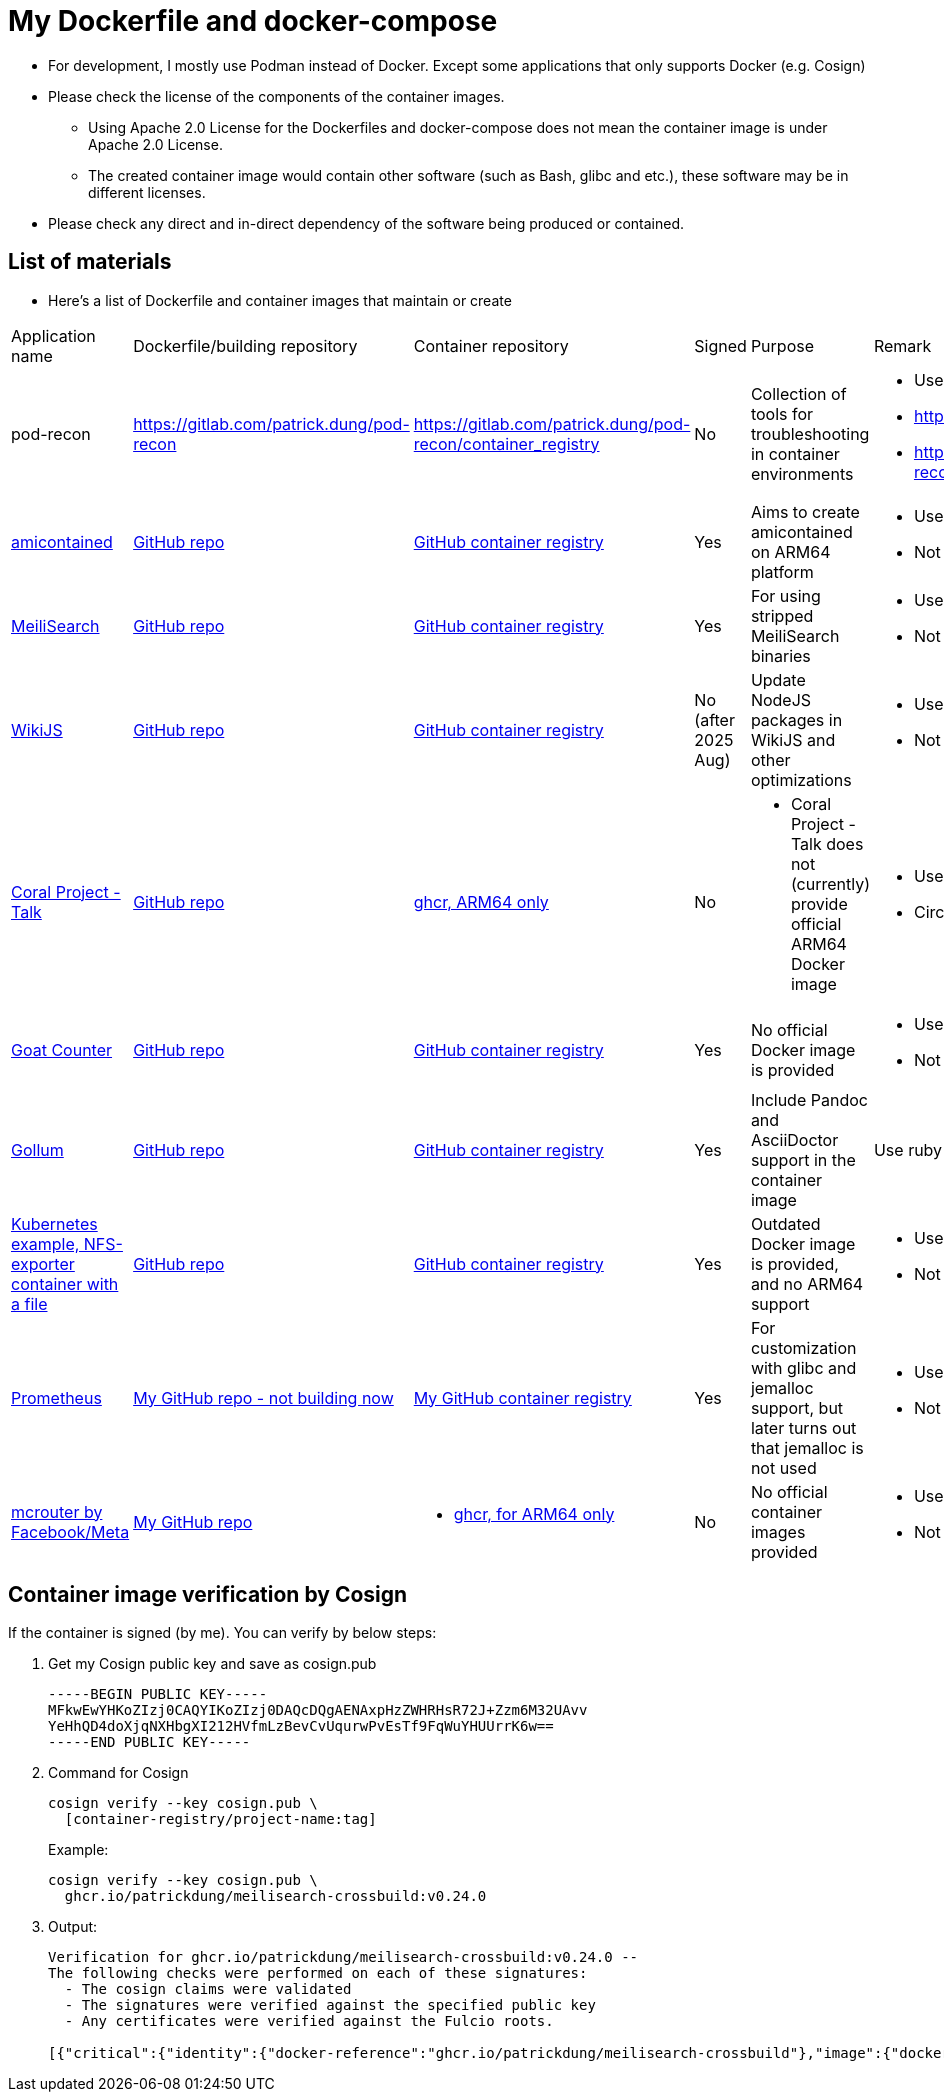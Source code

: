# My Dockerfile and docker-compose

* For development, I mostly use Podman instead of Docker.
Except some applications that only supports Docker (e.g. Cosign)
* Please check the license of the components of the container images.
** Using Apache 2.0 License for the Dockerfiles and docker-compose
does not mean the container image is under Apache 2.0 License.
** The created container image would contain
other software (such as Bash, glibc and etc.), these software may
be in different licenses.
* Please check any direct and in-direct dependency of the software
being produced or contained.

== List of materials

* Here's a list of Dockerfile and container images that maintain or create

[.stripes-even,cols="2,3,3,1,5,2"]
|===
|Application name
|Dockerfile/building repository
|Container repository
|Signed
|Purpose
|Remark

|pod-recon
|https://gitlab.com/patrick.dung/pod-recon
|https://gitlab.com/patrick.dung/pod-recon/container_registry
|No
|Collection of tools for troubleshooting in container environments
a|
* Use Rocky Linux 10-minimal as base OS
* https://github.com/patrickdung/pod-recon not updated, WIP
* https://github.com/users/patrickdung/packages/container/package/pod-recon%2Fpod-recon not updated, WIP

|https://github.com/genuinetools/amicontained/[amicontained]
|https://github.com/patrickdung/amicontained-build[GitHub repo]
|https://github.com/patrickdung/amicontained-build/pkgs/container/amicontained-build[GitHub container registry]
|Yes
|Aims to create amicontained on ARM64 platform
a|
* Use Alpine as base OS
* Not using set-output for GH actions

|https://github.com/meilisearch/MeiliSearch/[MeiliSearch]
|https://github.com/patrickdung/MeiliSearch-crossbuild[GitHub repo]
|https://github.com/patrickdung/MeiliSearch-crossbuild/pkgs/container/meilisearch-crossbuild[GitHub container registry]
|Yes
|For using stripped MeiliSearch binaries
a|
* Use minideb Debian-12 as base OS
* Not using set-output for GH actions

|https://github.com/Requarks/wiki[WikiJS]
|https://github.com/patrickdung/wikijs-crossbuild[GitHub repo]
|https://github.com/patrickdung/wikijs-crossbuild/pkgs/container/wikijs-crossbuild[GitHub container registry]
|No (after 2025 Aug)
|Update NodeJS packages in WikiJS and other optimizations
a|
* Use node20 Debian-13 as base OS
* Not using set-output for GH actions

|https://github.com/coralproject/talk[Coral Project - Talk]
|https://github.com/patrickdung/coral-project-talk-container[GitHub repo]
|https://github.com/users/patrickdung/packages/container/package/coral-project-talk-container[ghcr, ARM64 only]
|No
a|
* Coral Project - Talk does not (currently) provide official ARM64 Docker image
a|
* Use node20 Debian-11 as base OS
* CircleCI (build), GH actions (Cosign/SBOM, broken)

|https://github.com/arp242/goatcounter[Goat Counter]
|https://github.com/patrickdung/goatcounter-container[GitHub repo]
|https://github.com/patrickdung/goatcounter-container/pkgs/container/goatcounter-container[GitHub container registry]
|Yes
|No official Docker image is provided
a|
* Use rockylinux/9-minimal as base OS
* Not using save-output for GH action

|https://github.com/gollum/gollum/[Gollum]
|https://github.com/patrickdung/gollum-container/[GitHub repo]
|https://github.com/users/patrickdung/packages/container/package/gollum-container[GitHub container registry]
|Yes
|Include Pandoc and AsciiDoctor support in the container image
|Use ruby Debian-11 as base OS

|https://github.com/kubernetes/examples/tree/master/staging/volumes/nfs/nfs-data[Kubernetes example, NFS-exporter container with a file]
|https://github.com/patrickdung/k8s-example-nfs-data-container[GitHub repo]
|https://github.com/users/patrickdung/packages/container/package/k8s-example-nfs-data-container[GitHub container registry]
|Yes
|Outdated Docker image is provided, and no ARM64 support
a|
* Use almalinuxorg/9-minimal as base OS
* Not using save-output for GH action

|https://github.com/prometheus/prometheus/[Prometheus]
|https://github.com/patrickdung/prometheus-glibc[My GitHub repo - not building now]
|https://github.com/users/patrickdung/packages/container/package/prometheus-glibc[My GitHub container registry]
|Yes
|For customization with glibc and jemalloc support, but later turns out that jemalloc is not used
a|
* Use ChainGuard busybox:latest-glibc as base OS
* Not using save-output for GH actions
 
|https://github.com/facebook/mcrouter[mcrouter by Facebook/Meta]
|https://github.com/patrickdung/mcrouter-container[My GitHub repo]
a|
* https://github.com/users/patrickdung/packages/container/package/mcrouter-container[ghcr, for ARM64 only]
|No
|No official container images provided
a|
* Use Almalinux 8 as base OS
* Not using save-output for GH actions

|===

== Container image verification by Cosign

If the container is signed (by me). You can verify by below steps:

. Get my Cosign public key and save as cosign.pub
+
[source,plaintext]
----
-----BEGIN PUBLIC KEY-----
MFkwEwYHKoZIzj0CAQYIKoZIzj0DAQcDQgAENAxpHzZWHRHsR72J+Zzm6M32UAvv
YeHhQD4doXjqNXHbgXI212HVfmLzBevCvUqurwPvEsTf9FqWuYHUUrrK6w==
-----END PUBLIC KEY-----
----
+
. Command for Cosign
+
[source,bash]
----
cosign verify --key cosign.pub \
  [container-registry/project-name:tag]
----
+
Example:
+
[source,bash]
----
cosign verify --key cosign.pub \
  ghcr.io/patrickdung/meilisearch-crossbuild:v0.24.0
----
+
. Output:
+
----
Verification for ghcr.io/patrickdung/meilisearch-crossbuild:v0.24.0 --
The following checks were performed on each of these signatures:
  - The cosign claims were validated
  - The signatures were verified against the specified public key
  - Any certificates were verified against the Fulcio roots.

[{"critical":{"identity":{"docker-reference":"ghcr.io/patrickdung/meilisearch-crossbuild"},"image":{"docker-manifest-digest":"sha256:41969fc06309c9988a23aa5a1ca677c171c9011399527d2c2120bab87ea9311a"},"type":"cosign container image signature"},"optional":null}]
----
